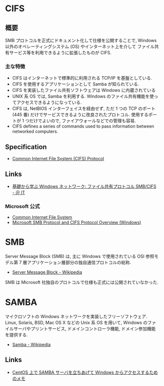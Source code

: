 * CIFS
** 概要
  SMB プロトコルを正式にドキュメント化して仕様を公開することで,
  Windows 以外のオペレーティングシステム (OS) やインターネット上を介して
  ファイル共有サービス等を利用できるように拡張したものが CIFS.

*** 主な特徴
   - CIFS はインターネットで標準的に利用される TCP/IP を基盤としている.
   - CIFS を使用するアプリケーションとして Samba が知られている.
   - CIFS を実装したファイル共有ソフトウェアは Windows に内蔵されている
   - UNIX 系 OS では, Samba を利用する.
     Windows のファイル共有機能を使ってアクセスできるようになっている.
   - CIFS は, NetBIOS インターフェイスを経由せず,
     ただ 1 つの TCP のポート (445 番) だけでサービスできるように改良されたプロトコル.
     使用するポートが 1 つだけでよいので, ファイアウォールなどでの管理も容易.
   - CIFS defines a series of commands used to pass information between networked computers.

** Specification
   - [[http://msdn.microsoft.com/en-us/library/ee442092.aspx][Common Internet File System (CIFS) Protocol]]

** Links
  - [[http://www.atmarkit.co.jp/ait/articles/0410/29/news103.html][基礎から学ぶ Windows ネットワーク: ファイル共有プロトコル SMB/CIFS - ＠ IT]]

*** Microsoft 公式
   - [[http://technet.microsoft.com/en-us/library/cc939973.aspx][Common Internet File System]]
   - [[http://msdn.microsoft.com/en-us/library/windows/desktop/aa365233 (v=vs.85).aspx][Microsoft SMB Protocol and CIFS Protocol Overview (Windows)]]
* SMB
  Server Message Block (SMB) は, 主に Windows で使用されている
  OSI 参照モデル第 7 層アプリケーション層部分の独自通信プロトコルの総称.

  - [[http://ja.wikipedia.org/wiki/Server_Message_Block][Server Message Block - Wikipedia]]

  SMB は Microsoft 社独自のプロトコルで仕様も正式には公開されていなかった.

* SAMBA
  マイクロソフトの Windows ネットワークを実装したフリーソフトウェア.
  Linux, Solaris, BSD, Mac OS X などの Unix 系 OS を用いて,
  Windows のファイルサーバやプリントサービス, ドメインコントローラ機能,
  ドメイン参加機能を提供する.

  - [[http://ja.wikipedia.org/wiki/Samba][Samba - Wikipedia]]

** Links
  - [[http://futurismo.biz/archives/1390][CentOS 上で SAMBA サーバを立ちあげて Windows からアクセスするためのメモ]]
